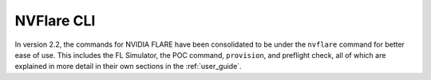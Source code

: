 .. _nvflare_cli:

###########################
NVFlare CLI
###########################

In version 2.2, the commands for NVIDIA FLARE have been consolidated to be under the ``nvflare`` command for
better ease of use. This includes the FL Simulator, the POC command, ``provision``, and preflight check, all of
which are explained in more detail in their own sections in the :ref:`user_guide`.